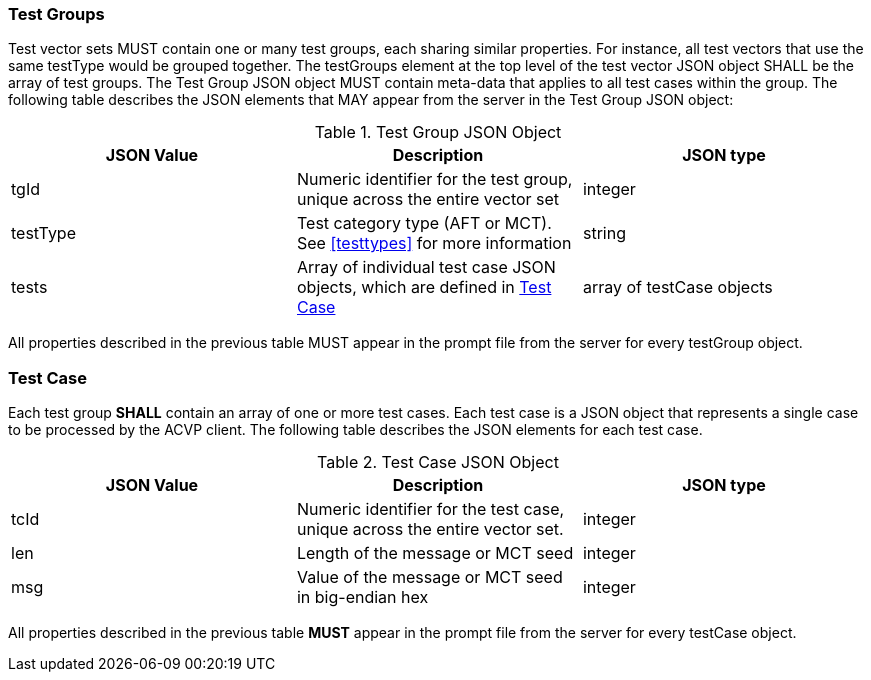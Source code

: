 
[[tgjs]]
=== Test Groups

Test vector sets MUST contain one or many test groups, each sharing similar properties.                      For instance, all test vectors that use the same testType would be grouped together.  The testGroups element at the top level of the test vector JSON object SHALL be the array of test groups.  The Test Group JSON object MUST contain meta-data that applies to all test cases within the group.  The following table describes the JSON elements that MAY appear from the server in the Test Group JSON object:


[[vs_tg_table]]

[cols="<,<,<"]
.Test Group JSON Object
|===
| JSON Value| Description| JSON type

| tgId| Numeric identifier for the test group, unique across the entire vector set| integer
| testType| Test category type (AFT or MCT). See <<testtypes>> for more information| string
| tests| Array of individual test case JSON objects, which are defined in	<<tcjs>>| array of testCase objects
|===

All properties described in the previous table MUST appear in the prompt file from the server for every testGroup object.

[[tcjs]]
=== Test Case

Each test group *SHALL* contain an array of one or more test cases.  Each test case is a JSON object that represents a single case to be processed by the ACVP client.  The following table describes the JSON elements for each test case.

[[vs_tc_table]]

[cols="<,<,<"]
.Test Case JSON Object
|===
| JSON Value| Description| JSON type

| tcId| Numeric identifier for the test case, unique across the entire vector set.| integer
| len| Length of the message or MCT seed| integer
| msg| Value of the message or MCT seed in big-endian hex| integer
|===

All properties described in the previous table *MUST* appear in the prompt file from the server for every testCase object.
